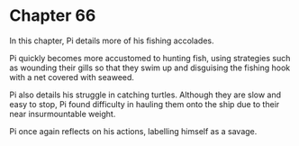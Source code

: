 * Chapter 66
  In this chapter, Pi details more of his fishing accolades.
  
  Pi quickly becomes more accustomed to hunting fish, using strategies such as wounding their gills so that they swim up and disguising the fishing hook with a net covered with seaweed.
  
  Pi also details his struggle in catching turtles. Although they are slow and easy to stop, Pi found difficulty in hauling them onto the ship due to their near insurmountable weight.
  
  Pi once again reflects on his actions, labelling himself as a savage.
